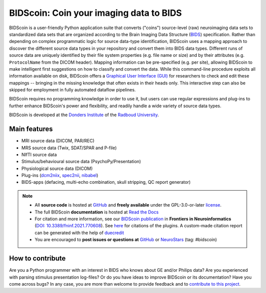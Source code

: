 ========================================
BIDScoin: Coin your imaging data to BIDS
========================================

.. image:: ../bidscoin/bidscoin_logo.png
   :height: 260px
   :align: right
   :alt: Full documentation: https://bidscoin.readthedocs.io
   :target: https://bidscoin.readthedocs.io

.. raw:: html

   <img name="bidscoin-logo" src="https://github.com/Donders-Institute/bidscoin/blob/master/bidscoin/bidscoin_logo.png" height="340px" align="right" alt=" ">

|PyPI version| |Neurodesk| |BIDS| |GPLv3| |RTD| |Tests| |DOI|

BIDScoin is a user-friendly Python application suite that converts ("coins") source-level (raw) neuroimaging data sets to standardized data sets that are organized according to the Brain Imaging Data Structure (`BIDS <https://bids-specification.readthedocs.io>`__) specification. Rather than depending on complex programmatic logic for source data-type identification, BIDScoin uses a mapping approach to discover the different source data types in your repository and convert them into BIDS data types. Different runs of source data are uniquely identified by their file system properties (e.g. file name or size) and by their attributes (e.g. ``ProtocolName`` from the DICOM header). Mapping information can be pre-specified (e.g. per site), allowing BIDScoin to make intelligent first suggestions on how to classify and convert the data. While this command-line procedure exploits all information available on disk, BIDScoin offers a `Graphical User Interface (GUI) <./screenshots.html>`__ for researchers to check and edit these mappings -- bringing in the missing knowledge that often exists in their heads only. This interactive step can also be skipped for employment in fully automated dataflow pipelines.

BIDScoin requires no programming knowledge in order to use it, but users can use regular expressions and plug-ins to further enhance BIDScoin's power and flexibility, and readily handle a wide variety of source data types.

BIDScoin is developed at the `Donders Institute <https://www.ru.nl/donders/>`__ of the `Radboud University <https://www.ru.nl/en>`__.

Main features
-------------

* MRI source data (DICOM, PAR/REC)
* MRS source data (Twix, SDAT/SPAR and P-file)
* NIfTI source data
* Stimulus/behavioural source data (PsychoPy/Presentation)
* Physiological source data (DICOM)
* Plug-ins (`dcm2niix <https://github.com/rordenlab/dcm2niix>`__, `spec2nii <https://github.com/wtclarke/spec2nii>`__, `nibabel <https://nipy.org/nibabel>`__)
* BIDS-apps (defacing, multi-echo combination, skull stripping, QC report generator)

.. note::

   * All **source code** is hosted at `GitHub <https://github.com/Donders-Institute/bidscoin>`__ and **freely available** under the GPL-3.0-or-later `license <https://spdx.org/licenses/GPL-3.0-or-later.html>`__.
   * The full BIDScoin **documentation** is hosted at `Read the Docs <https://bidscoin.readthedocs.io>`__
   * For citation and more information, see our `BIDScoin publication <https://www.frontiersin.org/articles/10.3389/fninf.2021.770608>`__ in **Frontiers in Neuroinformatics** (`DOI: 10.3389/fninf.2021.770608 <https://doi.org/10.3389/fninf.2021.770608>`__). See `here <./plugins.html>`__ for citations of the plugins. A custom-made citation report can be generated with the help of `duecredit <https://github.com/duecredit/duecredit>`__
   * You are encouraged to **post issues or questions at** `GitHub <https://github.com/Donders-Institute/bidscoin/issues>`__ or `NeuroStars <https://neurostars.org/tag/bidscoin>`__ (tag: #bidscoin)

How to contribute
-----------------

Are you a Python programmer with an interest in BIDS who knows about GE and/or Philips data? Are you experienced with parsing stimulus presentation log-files? Or do you have ideas to improve BIDScoin or its documentation? Have you come across bugs? In any case, you are more than welcome to provide feedback and to `contribute to this project <https://github.com/Donders-Institute/bidscoin/blob/master/CONTRIBUTING.rst>`__.

.. |PyPI version| image:: https://img.shields.io/pypi/v/bidscoin?color=success
   :target: https://pypi.org/project/bidscoin
   :alt: BIDScoin
.. |Python Version| image:: https://img.shields.io/pypi/pyversions/bidscoin.svg
   :alt: Python 3
.. |Neurodesk| image:: https://img.shields.io/badge/Neurodesk-green
   :target: https://www.neurodesk.org/docs/overview/applications/
   :alt: Neurodesk
.. |GPLv3| image:: https://img.shields.io/badge/License-GPLv3+-blue.svg
   :target: https://www.gnu.org/licenses/gpl-3.0
   :alt: GPL-v3.0 license
.. |RTD| image:: https://readthedocs.org/projects/bidscoin/badge/?version=latest
   :target: https://bidscoin.readthedocs.io/en/latest/?badge=latest
   :alt: Documentation status
.. |DOI| image:: https://img.shields.io/badge/doi-10.3389%2Ffinf.2021.770608-informational.svg
   :target: https://www.frontiersin.org/articles/10.3389/fninf.2021.770608
   :alt: DOI reference
.. |BIDS| image:: https://img.shields.io/badge/BIDS-v1.10.0-blue
   :target: https://bids-specification.readthedocs.io/en/v1.10.0/
   :alt: Brain Imaging Data Structure (BIDS)
.. |Tests| image:: https://github.com/Donders-Institute/bidscoin/actions/workflows/tests.yml/badge.svg
   :target: https://github.com/Donders-Institute/bidscoin/actions
   :alt: Pytest results
